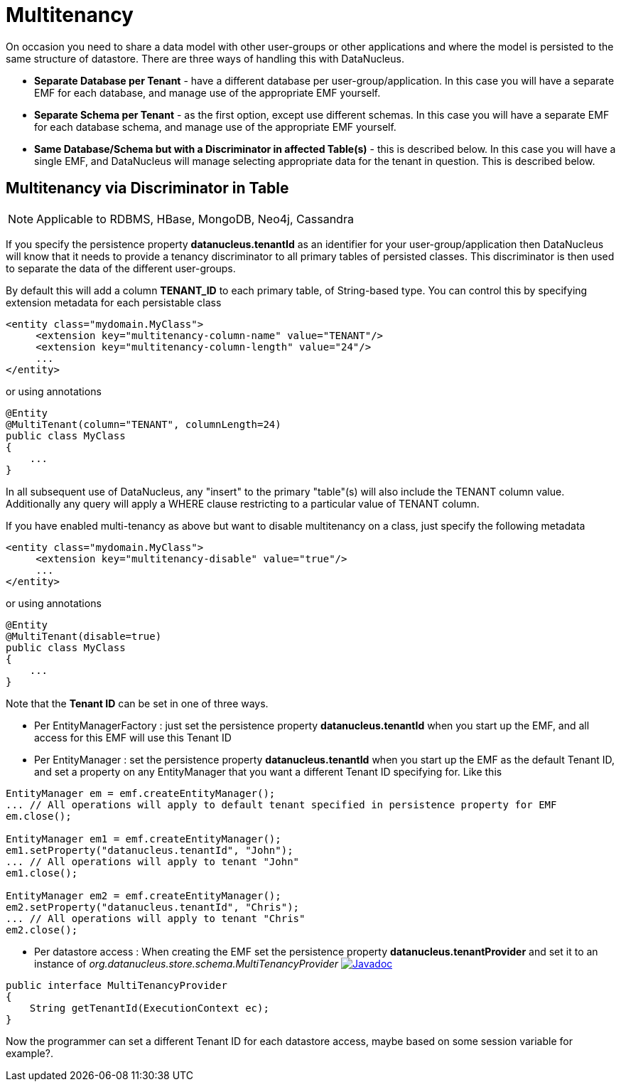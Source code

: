 [[multitenancy]]
= Multitenancy
:_basedir: ../
:_imagesdir: images/


On occasion you need to share a data model with other user-groups or other applications and where the model is persisted to the same structure of datastore. 
There are three ways of handling this with DataNucleus.

* *Separate Database per Tenant* - have a different database per user-group/application.
In this case you will have a separate EMF for each database, and manage use of the appropriate EMF yourself.
* *Separate Schema per Tenant* - as the first option, except use different schemas.
In this case you will have a separate EMF for each database schema, and manage use of the appropriate EMF yourself.
* *Same Database/Schema but with a Discriminator in affected Table(s)* - this is described below.
In this case you will have a single EMF, and DataNucleus will manage selecting appropriate data for the tenant in question. This is described below.


== Multitenancy via Discriminator in Table

NOTE: Applicable to RDBMS, HBase, MongoDB, Neo4j, Cassandra

If you specify the persistence property *datanucleus.tenantId* as an identifier for your user-group/application then DataNucleus will know that it needs to provide
a tenancy discriminator to all primary tables of persisted classes. 
This discriminator is then used to separate the data of the different user-groups.

By default this will add a column *TENANT_ID* to each primary table, of String-based type.
You can control this by specifying extension metadata for each persistable class

[source,xml]
-----
<entity class="mydomain.MyClass">
     <extension key="multitenancy-column-name" value="TENANT"/>
     <extension key="multitenancy-column-length" value="24"/>
     ...
</entity>
-----

or using annotations

[source,java]
-----
@Entity
@MultiTenant(column="TENANT", columnLength=24)
public class MyClass
{
    ...
}
-----

In all subsequent use of DataNucleus, any "insert" to the primary "table"(s) will also include the TENANT column value. 
Additionally any query will apply a WHERE clause restricting to a particular value of TENANT column.

If you have enabled multi-tenancy as above but want to disable multitenancy on a class, just specify the following metadata

[source,xml]
-----
<entity class="mydomain.MyClass">
     <extension key="multitenancy-disable" value="true"/>
     ...
</entity>
-----

or using annotations

[source,java]
-----
@Entity
@MultiTenant(disable=true)
public class MyClass
{
    ...
}
-----

Note that the *Tenant ID* can be set in one of three ways.

* Per EntityManagerFactory : just set the persistence property *datanucleus.tenantId* when you start up the EMF, and all access for this EMF will use this Tenant ID
* Per EntityManager : set the persistence property *datanucleus.tenantId* when you start up the EMF as the default Tenant ID, 
and set a property on any EntityManager that you want a different Tenant ID specifying for. Like this
[source,java]
-----
EntityManager em = emf.createEntityManager();
... // All operations will apply to default tenant specified in persistence property for EMF
em.close();

EntityManager em1 = emf.createEntityManager();
em1.setProperty("datanucleus.tenantId", "John");
... // All operations will apply to tenant "John"
em1.close();

EntityManager em2 = emf.createEntityManager();
em2.setProperty("datanucleus.tenantId", "Chris");
... // All operations will apply to tenant "Chris"
em2.close();
-----
* Per datastore access : When creating the EMF set the persistence property *datanucleus.tenantProvider* and set it to an instance of _org.datanucleus.store.schema.MultiTenancyProvider_
image:../images/javadoc.png[Javadoc, link=http://www.datanucleus.org/javadocs/core/latest/org/datanucleus/store/schema/MultiTenancyProvider.html]
[source,java]
-----
public interface MultiTenancyProvider
{
    String getTenantId(ExecutionContext ec);
}
-----
Now the programmer can set a different Tenant ID for each datastore access, maybe based on some session variable for example?.


